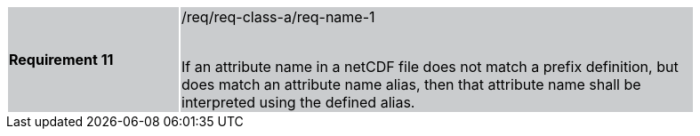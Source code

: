 [width="90%",cols="2,6"]
|===
|*Requirement 11* {set:cellbgcolor:#CACCCE}|/req/req-class-a/req-name-1 +
 +

If an attribute name in a netCDF file does not match a prefix definition, but does match an attribute name alias,  then that attribute name shall be interpreted using the defined alias.

|===

